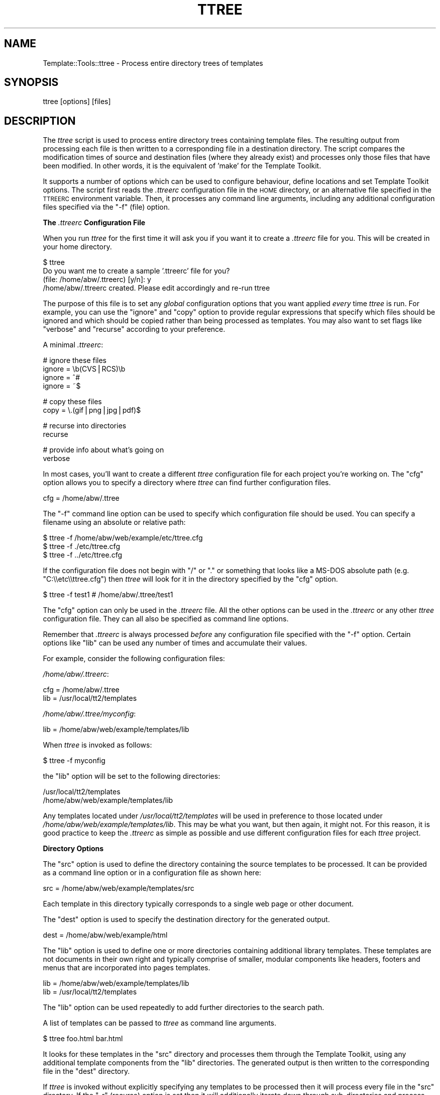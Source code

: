 .\" Automatically generated by Pod::Man v1.37, Pod::Parser v1.32
.\"
.\" Standard preamble:
.\" ========================================================================
.de Sh \" Subsection heading
.br
.if t .Sp
.ne 5
.PP
\fB\\$1\fR
.PP
..
.de Sp \" Vertical space (when we can't use .PP)
.if t .sp .5v
.if n .sp
..
.de Vb \" Begin verbatim text
.ft CW
.nf
.ne \\$1
..
.de Ve \" End verbatim text
.ft R
.fi
..
.\" Set up some character translations and predefined strings.  \*(-- will
.\" give an unbreakable dash, \*(PI will give pi, \*(L" will give a left
.\" double quote, and \*(R" will give a right double quote.  | will give a
.\" real vertical bar.  \*(C+ will give a nicer C++.  Capital omega is used to
.\" do unbreakable dashes and therefore won't be available.  \*(C` and \*(C'
.\" expand to `' in nroff, nothing in troff, for use with C<>.
.tr \(*W-|\(bv\*(Tr
.ds C+ C\v'-.1v'\h'-1p'\s-2+\h'-1p'+\s0\v'.1v'\h'-1p'
.ie n \{\
.    ds -- \(*W-
.    ds PI pi
.    if (\n(.H=4u)&(1m=24u) .ds -- \(*W\h'-12u'\(*W\h'-12u'-\" diablo 10 pitch
.    if (\n(.H=4u)&(1m=20u) .ds -- \(*W\h'-12u'\(*W\h'-8u'-\"  diablo 12 pitch
.    ds L" ""
.    ds R" ""
.    ds C` ""
.    ds C' ""
'br\}
.el\{\
.    ds -- \|\(em\|
.    ds PI \(*p
.    ds L" ``
.    ds R" ''
'br\}
.\"
.\" If the F register is turned on, we'll generate index entries on stderr for
.\" titles (.TH), headers (.SH), subsections (.Sh), items (.Ip), and index
.\" entries marked with X<> in POD.  Of course, you'll have to process the
.\" output yourself in some meaningful fashion.
.if \nF \{\
.    de IX
.    tm Index:\\$1\t\\n%\t"\\$2"
..
.    nr % 0
.    rr F
.\}
.\"
.\" For nroff, turn off justification.  Always turn off hyphenation; it makes
.\" way too many mistakes in technical documents.
.hy 0
.if n .na
.\"
.\" Accent mark definitions (@(#)ms.acc 1.5 88/02/08 SMI; from UCB 4.2).
.\" Fear.  Run.  Save yourself.  No user-serviceable parts.
.    \" fudge factors for nroff and troff
.if n \{\
.    ds #H 0
.    ds #V .8m
.    ds #F .3m
.    ds #[ \f1
.    ds #] \fP
.\}
.if t \{\
.    ds #H ((1u-(\\\\n(.fu%2u))*.13m)
.    ds #V .6m
.    ds #F 0
.    ds #[ \&
.    ds #] \&
.\}
.    \" simple accents for nroff and troff
.if n \{\
.    ds ' \&
.    ds ` \&
.    ds ^ \&
.    ds , \&
.    ds ~ ~
.    ds /
.\}
.if t \{\
.    ds ' \\k:\h'-(\\n(.wu*8/10-\*(#H)'\'\h"|\\n:u"
.    ds ` \\k:\h'-(\\n(.wu*8/10-\*(#H)'\`\h'|\\n:u'
.    ds ^ \\k:\h'-(\\n(.wu*10/11-\*(#H)'^\h'|\\n:u'
.    ds , \\k:\h'-(\\n(.wu*8/10)',\h'|\\n:u'
.    ds ~ \\k:\h'-(\\n(.wu-\*(#H-.1m)'~\h'|\\n:u'
.    ds / \\k:\h'-(\\n(.wu*8/10-\*(#H)'\z\(sl\h'|\\n:u'
.\}
.    \" troff and (daisy-wheel) nroff accents
.ds : \\k:\h'-(\\n(.wu*8/10-\*(#H+.1m+\*(#F)'\v'-\*(#V'\z.\h'.2m+\*(#F'.\h'|\\n:u'\v'\*(#V'
.ds 8 \h'\*(#H'\(*b\h'-\*(#H'
.ds o \\k:\h'-(\\n(.wu+\w'\(de'u-\*(#H)/2u'\v'-.3n'\*(#[\z\(de\v'.3n'\h'|\\n:u'\*(#]
.ds d- \h'\*(#H'\(pd\h'-\w'~'u'\v'-.25m'\f2\(hy\fP\v'.25m'\h'-\*(#H'
.ds D- D\\k:\h'-\w'D'u'\v'-.11m'\z\(hy\v'.11m'\h'|\\n:u'
.ds th \*(#[\v'.3m'\s+1I\s-1\v'-.3m'\h'-(\w'I'u*2/3)'\s-1o\s+1\*(#]
.ds Th \*(#[\s+2I\s-2\h'-\w'I'u*3/5'\v'-.3m'o\v'.3m'\*(#]
.ds ae a\h'-(\w'a'u*4/10)'e
.ds Ae A\h'-(\w'A'u*4/10)'E
.    \" corrections for vroff
.if v .ds ~ \\k:\h'-(\\n(.wu*9/10-\*(#H)'\s-2\u~\d\s+2\h'|\\n:u'
.if v .ds ^ \\k:\h'-(\\n(.wu*10/11-\*(#H)'\v'-.4m'^\v'.4m'\h'|\\n:u'
.    \" for low resolution devices (crt and lpr)
.if \n(.H>23 .if \n(.V>19 \
\{\
.    ds : e
.    ds 8 ss
.    ds o a
.    ds d- d\h'-1'\(ga
.    ds D- D\h'-1'\(hy
.    ds th \o'bp'
.    ds Th \o'LP'
.    ds ae ae
.    ds Ae AE
.\}
.rm #[ #] #H #V #F C
.\" ========================================================================
.\"
.IX Title "TTREE 1"
.TH TTREE 1 "2011-07-25" "perl v5.8.8" "User Contributed Perl Documentation"
.SH "NAME"
Template::Tools::ttree \- Process entire directory trees of templates
.SH "SYNOPSIS"
.IX Header "SYNOPSIS"
.Vb 1
\&    ttree [options] [files]
.Ve
.SH "DESCRIPTION"
.IX Header "DESCRIPTION"
The \fIttree\fR script is used to process entire directory trees containing
template files.  The resulting output from processing each file is then 
written to a corresponding file in a destination directory.  The script
compares the modification times of source and destination files (where
they already exist) and processes only those files that have been modified.
In other words, it is the equivalent of 'make' for the Template Toolkit.
.PP
It supports a number of options which can be used to configure
behaviour, define locations and set Template Toolkit options.  The
script first reads the \fI.ttreerc\fR configuration file in the \s-1HOME\s0
directory, or an alternative file specified in the \s-1TTREERC\s0 environment
variable.  Then, it processes any command line arguments, including
any additional configuration files specified via the \f(CW\*(C`\-f\*(C'\fR (file)
option.
.Sh "The \fI.ttreerc\fP Configuration File"
.IX Subsection "The .ttreerc Configuration File"
When you run \fIttree\fR for the first time it will ask you if you want
it to create a \fI.ttreerc\fR file for you.  This will be created in your
home directory.
.PP
.Vb 4
\&    $ ttree
\&    Do you want me to create a sample '.ttreerc' file for you?
\&    (file: /home/abw/.ttreerc)   [y/n]: y
\&    /home/abw/.ttreerc created.  Please edit accordingly and re-run ttree
.Ve
.PP
The purpose of this file is to set any \fIglobal\fR configuration options
that you want applied \fIevery\fR time \fIttree\fR is run.  For example, you
can use the \f(CW\*(C`ignore\*(C'\fR and \f(CW\*(C`copy\*(C'\fR option to provide regular expressions
that specify which files should be ignored and which should be copied 
rather than being processed as templates.  You may also want to set 
flags like \f(CW\*(C`verbose\*(C'\fR and \f(CW\*(C`recurse\*(C'\fR according to your preference.
.PP
A minimal \fI.ttreerc\fR:
.PP
.Vb 4
\&    # ignore these files
\&    ignore = \eb(CVS|RCS)\eb
\&    ignore = ^#
\&    ignore = ~$
.Ve
.PP
.Vb 2
\&    # copy these files
\&    copy   = \e.(gif|png|jpg|pdf)$
.Ve
.PP
.Vb 2
\&    # recurse into directories
\&    recurse
.Ve
.PP
.Vb 2
\&    # provide info about what's going on
\&    verbose
.Ve
.PP
In most cases, you'll want to create a different \fIttree\fR configuration 
file for each project you're working on.  The \f(CW\*(C`cfg\*(C'\fR option allows you
to specify a directory where \fIttree\fR can find further configuration 
files.
.PP
.Vb 1
\&    cfg = /home/abw/.ttree
.Ve
.PP
The \f(CW\*(C`\-f\*(C'\fR command line option can be used to specify which configuration
file should be used.  You can specify a filename using an absolute or 
relative path:
.PP
.Vb 3
\&    $ ttree -f /home/abw/web/example/etc/ttree.cfg
\&    $ ttree -f ./etc/ttree.cfg
\&    $ ttree -f ../etc/ttree.cfg
.Ve
.PP
If the configuration file does not begin with \f(CW\*(C`/\*(C'\fR or \f(CW\*(C`.\*(C'\fR or something
that looks like a MS-DOS absolute path (e.g. \f(CW\*(C`C:\e\eetc\e\ettree.cfg\*(C'\fR) then
\&\fIttree\fR will look for it in the directory specified by the \f(CW\*(C`cfg\*(C'\fR option.
.PP
.Vb 1
\&    $ ttree -f test1          # /home/abw/.ttree/test1
.Ve
.PP
The \f(CW\*(C`cfg\*(C'\fR option can only be used in the \fI.ttreerc\fR file.  All the
other options can be used in the \fI.ttreerc\fR or any other \fIttree\fR
configuration file.  They can all also be specified as command line
options.
.PP
Remember that \fI.ttreerc\fR is always processed \fIbefore\fR any
configuration file specified with the \f(CW\*(C`\-f\*(C'\fR option.  Certain options
like \f(CW\*(C`lib\*(C'\fR can be used any number of times and accumulate their values.
.PP
For example, consider the following configuration files:
.PP
\&\fI/home/abw/.ttreerc\fR:
.PP
.Vb 2
\&    cfg = /home/abw/.ttree
\&    lib = /usr/local/tt2/templates
.Ve
.PP
\&\fI/home/abw/.ttree/myconfig\fR:
.PP
.Vb 1
\&    lib = /home/abw/web/example/templates/lib
.Ve
.PP
When \fIttree\fR is invoked as follows:
.PP
.Vb 1
\&    $ ttree -f myconfig
.Ve
.PP
the \f(CW\*(C`lib\*(C'\fR option will be set to the following directories:
.PP
.Vb 2
\&    /usr/local/tt2/templates
\&    /home/abw/web/example/templates/lib
.Ve
.PP
Any templates located under \fI/usr/local/tt2/templates\fR will be used
in preference to those located under
\&\fI/home/abw/web/example/templates/lib\fR.  This may be what you want,
but then again, it might not.  For this reason, it is good practice to
keep the \fI.ttreerc\fR as simple as possible and use different
configuration files for each \fIttree\fR project.
.Sh "Directory Options"
.IX Subsection "Directory Options"
The \f(CW\*(C`src\*(C'\fR option is used to define the directory containing the
source templates to be processed.  It can be provided as a command
line option or in a configuration file as shown here:
.PP
.Vb 1
\&    src = /home/abw/web/example/templates/src
.Ve
.PP
Each template in this directory typically corresponds to a single
web page or other document. 
.PP
The \f(CW\*(C`dest\*(C'\fR option is used to specify the destination directory for the
generated output.
.PP
.Vb 1
\&    dest = /home/abw/web/example/html
.Ve
.PP
The \f(CW\*(C`lib\*(C'\fR option is used to define one or more directories containing
additional library templates.  These templates are not documents in
their own right and typically comprise of smaller, modular components
like headers, footers and menus that are incorporated into pages templates.
.PP
.Vb 2
\&    lib = /home/abw/web/example/templates/lib
\&    lib = /usr/local/tt2/templates
.Ve
.PP
The \f(CW\*(C`lib\*(C'\fR option can be used repeatedly to add further directories to
the search path.
.PP
A list of templates can be passed to \fIttree\fR as command line arguments.
.PP
.Vb 1
\&    $ ttree foo.html bar.html
.Ve
.PP
It looks for these templates in the \f(CW\*(C`src\*(C'\fR directory and processes them
through the Template Toolkit, using any additional template components
from the \f(CW\*(C`lib\*(C'\fR directories.  The generated output is then written to 
the corresponding file in the \f(CW\*(C`dest\*(C'\fR directory.
.PP
If \fIttree\fR is invoked without explicitly specifying any templates
to be processed then it will process every file in the \f(CW\*(C`src\*(C'\fR directory.
If the \f(CW\*(C`\-r\*(C'\fR (recurse) option is set then it will additionally iterate
down through sub-directories and process and other template files it finds
therein.
.PP
.Vb 1
\&    $ ttree -r
.Ve
.PP
If a template has been processed previously, \fIttree\fR will compare the
modification times of the source and destination files.  If the source
template (or one it is dependant on) has not been modified more
recently than the generated output file then \fIttree\fR will not process
it.  The \fI\-a\fR (all) option can be used to force \fIttree\fR to process
all files regardless of modification time.
.PP
.Vb 1
\&    $ tree -a
.Ve
.PP
Any templates explicitly named as command line argument are always
processed and the modification time checking is bypassed.
.Sh "File Options"
.IX Subsection "File Options"
The \f(CW\*(C`ignore\*(C'\fR, \f(CW\*(C`copy\*(C'\fR and \f(CW\*(C`accept\*(C'\fR options are used to specify Perl
regexen to filter file names.  Files that match any of the \f(CW\*(C`ignore\*(C'\fR
options will not be processed.  Remaining files that match any of the
\&\f(CW\*(C`copy\*(C'\fR regexen will be copied to the destination directory.  Remaining
files that then match any of the \f(CW\*(C`accept\*(C'\fR criteria are then processed
via the Template Toolkit.  If no \f(CW\*(C`accept\*(C'\fR parameter is specified then 
all files will be accepted for processing if not already copied or
ignored.
.PP
.Vb 4
\&    # ignore these files
\&    ignore = \eb(CVS|RCS)\eb
\&    ignore = ^#
\&    ignore = ~$
.Ve
.PP
.Vb 2
\&    # copy these files
\&    copy   = \e.(gif|png|jpg|pdf)$
.Ve
.PP
.Vb 2
\&    # accept only .tt2 templates
\&    accept = \e.tt2$
.Ve
.PP
The \f(CW\*(C`suffix\*(C'\fR option is used to define mappings between the file
extensions for source templates and the generated output files.  The
following example specifies that source templates with a \f(CW\*(C`.tt2\*(C'\fR
suffix should be output as \f(CW\*(C`.html\*(C'\fR files:
.PP
.Vb 1
\&    suffix tt2=html
.Ve
.PP
Or on the command line, 
.PP
.Vb 1
\&    --suffix tt2=html
.Ve
.PP
You can provide any number of different suffix mappings by repeating 
this option.
.PP
The \f(CW\*(C`binmode\*(C'\fR option is used to set the encoding of the output file.
For example use \f(CW\*(C`\-\-binmode=:utf8\*(C'\fR to set the output format to unicode.
.Sh "Template Dependencies"
.IX Subsection "Template Dependencies"
The \f(CW\*(C`depend\*(C'\fR and \f(CW\*(C`depend_file\*(C'\fR options allow you to specify
how any given template file depends on another file or group of files. 
The \f(CW\*(C`depend\*(C'\fR option is used to express a single dependency.
.PP
.Vb 1
\&  $ ttree --depend foo=bar,baz
.Ve
.PP
This command line example shows the \f(CW\*(C`\-\-depend\*(C'\fR option being used to
specify that the \fIfoo\fR file is dependant on the \fIbar\fR and \fIbaz\fR
templates.  This option can be used many time on the command line:
.PP
.Vb 1
\&  $ ttree --depend foo=bar,baz --depend crash=bang,wallop
.Ve
.PP
or in a configuration file:
.PP
.Vb 2
\&  depend foo=bar,baz
\&  depend crash=bang,wallop
.Ve
.PP
The file appearing on the left of the \f(CW\*(C`=\*(C'\fR is specified relative to
the \f(CW\*(C`src\*(C'\fR or \f(CW\*(C`lib\*(C'\fR directories.  The file(s) appearing on the right
can be specified relative to any of these directories or as absolute
file paths.
.PP
For example:
.PP
.Vb 1
\&  $ ttree --depend foo=bar,/tmp/baz
.Ve
.PP
To define a dependency that applies to all files, use \f(CW\*(C`*\*(C'\fR on the 
left of the \f(CW\*(C`=\*(C'\fR.
.PP
.Vb 1
\&  $ ttree --depend *=header,footer
.Ve
.PP
or in a configuration file:
.PP
.Vb 1
\&  depend *=header,footer
.Ve
.PP
Any templates that are defined in the \f(CW\*(C`pre_process\*(C'\fR, \f(CW\*(C`post_process\*(C'\fR,
\&\f(CW\*(C`process\*(C'\fR or \f(CW\*(C`wrapper\*(C'\fR options will automatically be added to the
list of global dependencies that apply to all templates.
.PP
The \f(CW\*(C`depend_file\*(C'\fR option can be used to specify a file that contains
dependency information.  
.PP
.Vb 1
\&    $ ttree --depend_file=/home/abw/web/example/etc/ttree.dep
.Ve
.PP
Here is an example of a dependency file:
.PP
.Vb 1
\&   # This is a comment. It is ignored.
.Ve
.PP
.Vb 1
\&   index.html: header footer menubar
.Ve
.PP
.Vb 1
\&   header: titlebar hotlinks
.Ve
.PP
.Vb 1
\&   menubar: menuitem
.Ve
.PP
.Vb 3
\&   # spanning multiple lines with the backslash
\&   another.html: header footer menubar \e
\&   sidebar searchform
.Ve
.PP
Lines beginning with the \f(CW\*(C`#\*(C'\fR character are comments and are ignored.
Blank lines are also ignored.  All other lines should provide a
filename followed by a colon and then a list of dependant files
separated by whitespace, commas or both.  Whitespace around the colon
is also optional.  Lines ending in the \f(CW\*(C`\e\*(C'\fR character are continued
onto the following line.
.PP
Files that contain spaces can be quoted. That is only necessary
for files after the colon (':'). The file before the colon may be
quoted if it contains a colon. 
.PP
As with the command line options, the \f(CW\*(C`*\*(C'\fR character can be used
as a wildcard to specify a dependency for all templates.
.PP
.Vb 1
\&    * : config,header
.Ve
.Sh "Template Toolkit Options"
.IX Subsection "Template Toolkit Options"
\&\fIttree\fR also provides access to the usual range of Template Toolkit
options.  For example, the \f(CW\*(C`\-\-pre_chomp\*(C'\fR and \f(CW\*(C`\-\-post_chomp\*(C'\fR \fIttree\fR
options correspond to the \f(CW\*(C`PRE_CHOMP\*(C'\fR and \f(CW\*(C`POST_CHOMP\*(C'\fR options.
.PP
Run \f(CW\*(C`ttree \-h\*(C'\fR for a summary of the options available.
.SH "AUTHORS"
.IX Header "AUTHORS"
Andy Wardley <abw@andywardley.com>
.PP
<http://www.andywardley.com/|http://www.andywardley.com/>
.PP
With contributions from Dylan William Hardison (support for
dependencies), Bryce Harrington (\f(CW\*(C`absolute\*(C'\fR and \f(CW\*(C`relative\*(C'\fR options),
Mark Anderson (\f(CW\*(C`suffix\*(C'\fR and \f(CW\*(C`debug\*(C'\fR options), Harald Joerg and Leon
Brocard who gets everywhere, it seems.
.SH "VERSION"
.IX Header "VERSION"
2.68, distributed as part of the
Template Toolkit version 2.19, released on 27 April 2007.
.SH "COPYRIGHT"
.IX Header "COPYRIGHT"
.Vb 1
\&  Copyright (C) 1996-2007 Andy Wardley.  All Rights Reserved.
.Ve
.PP
This module is free software; you can redistribute it and/or
modify it under the same terms as Perl itself.
.SH "SEE ALSO"
.IX Header "SEE ALSO"
tpage
